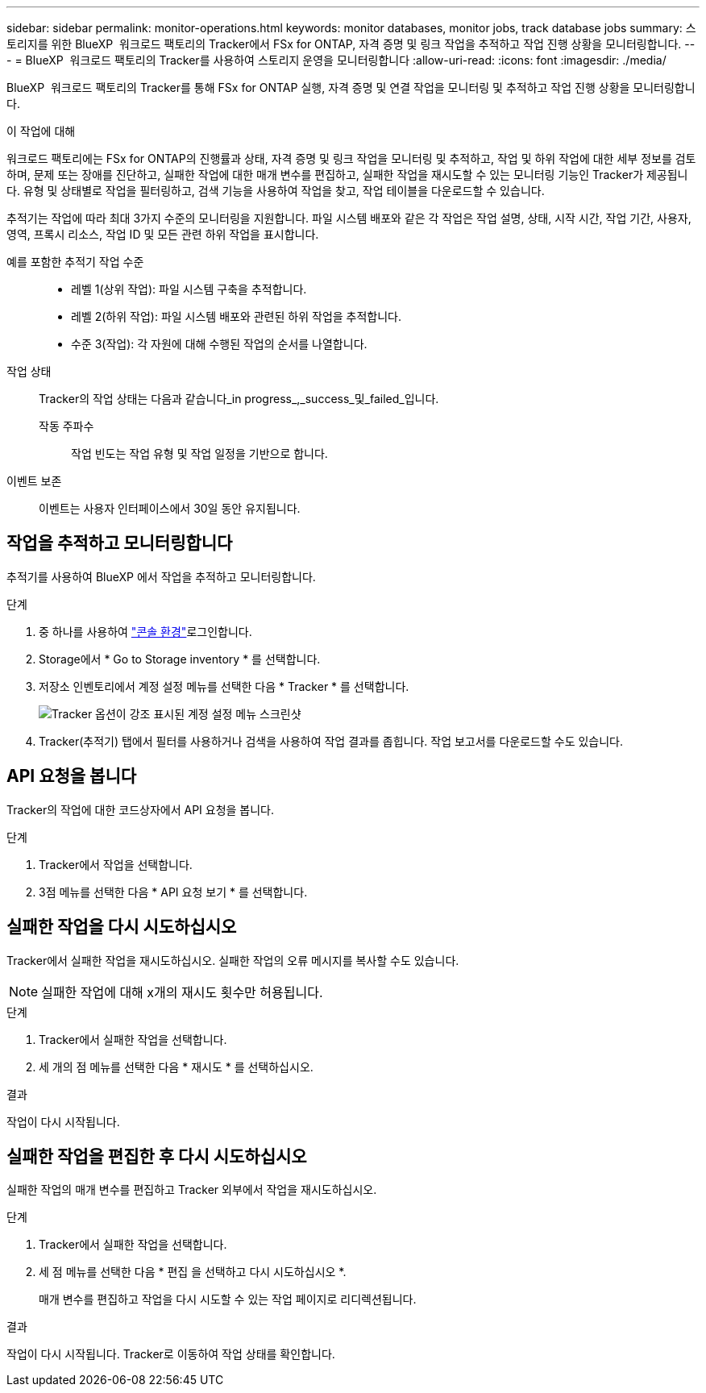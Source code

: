 ---
sidebar: sidebar 
permalink: monitor-operations.html 
keywords: monitor databases, monitor jobs, track database jobs 
summary: 스토리지를 위한 BlueXP  워크로드 팩토리의 Tracker에서 FSx for ONTAP, 자격 증명 및 링크 작업을 추적하고 작업 진행 상황을 모니터링합니다. 
---
= BlueXP  워크로드 팩토리의 Tracker를 사용하여 스토리지 운영을 모니터링합니다
:allow-uri-read: 
:icons: font
:imagesdir: ./media/


[role="lead"]
BlueXP  워크로드 팩토리의 Tracker를 통해 FSx for ONTAP 실행, 자격 증명 및 연결 작업을 모니터링 및 추적하고 작업 진행 상황을 모니터링합니다.

.이 작업에 대해
워크로드 팩토리에는 FSx for ONTAP의 진행률과 상태, 자격 증명 및 링크 작업을 모니터링 및 추적하고, 작업 및 하위 작업에 대한 세부 정보를 검토하며, 문제 또는 장애를 진단하고, 실패한 작업에 대한 매개 변수를 편집하고, 실패한 작업을 재시도할 수 있는 모니터링 기능인 Tracker가 제공됩니다. 유형 및 상태별로 작업을 필터링하고, 검색 기능을 사용하여 작업을 찾고, 작업 테이블을 다운로드할 수 있습니다.

추적기는 작업에 따라 최대 3가지 수준의 모니터링을 지원합니다. 파일 시스템 배포와 같은 각 작업은 작업 설명, 상태, 시작 시간, 작업 기간, 사용자, 영역, 프록시 리소스, 작업 ID 및 모든 관련 하위 작업을 표시합니다.

예를 포함한 추적기 작업 수준::
+
--
* 레벨 1(상위 작업): 파일 시스템 구축을 추적합니다.
* 레벨 2(하위 작업): 파일 시스템 배포와 관련된 하위 작업을 추적합니다.
* 수준 3(작업): 각 자원에 대해 수행된 작업의 순서를 나열합니다.


--
작업 상태:: Tracker의 작업 상태는 다음과 같습니다_in progress_,_success_및_failed_입니다.
+
--
작동 주파수:: 작업 빈도는 작업 유형 및 작업 일정을 기반으로 합니다.


--
이벤트 보존:: 이벤트는 사용자 인터페이스에서 30일 동안 유지됩니다.




== 작업을 추적하고 모니터링합니다

추적기를 사용하여 BlueXP 에서 작업을 추적하고 모니터링합니다.

.단계
. 중 하나를 사용하여 link:https://docs.netapp.com/us-en/workload-setup-admin/console-experiences.html["콘솔 환경"^]로그인합니다.
. Storage에서 * Go to Storage inventory * 를 선택합니다.
. 저장소 인벤토리에서 계정 설정 메뉴를 선택한 다음 * Tracker * 를 선택합니다.
+
image:screenshot-menu-tracker-option.png["Tracker 옵션이 강조 표시된 계정 설정 메뉴 스크린샷"]

. Tracker(추적기) 탭에서 필터를 사용하거나 검색을 사용하여 작업 결과를 좁힙니다. 작업 보고서를 다운로드할 수도 있습니다.




== API 요청을 봅니다

Tracker의 작업에 대한 코드상자에서 API 요청을 봅니다.

.단계
. Tracker에서 작업을 선택합니다.
. 3점 메뉴를 선택한 다음 * API 요청 보기 * 를 선택합니다.




== 실패한 작업을 다시 시도하십시오

Tracker에서 실패한 작업을 재시도하십시오. 실패한 작업의 오류 메시지를 복사할 수도 있습니다.


NOTE: 실패한 작업에 대해 x개의 재시도 횟수만 허용됩니다.

.단계
. Tracker에서 실패한 작업을 선택합니다.
. 세 개의 점 메뉴를 선택한 다음 * 재시도 * 를 선택하십시오.


.결과
작업이 다시 시작됩니다.



== 실패한 작업을 편집한 후 다시 시도하십시오

실패한 작업의 매개 변수를 편집하고 Tracker 외부에서 작업을 재시도하십시오.

.단계
. Tracker에서 실패한 작업을 선택합니다.
. 세 점 메뉴를 선택한 다음 * 편집 을 선택하고 다시 시도하십시오 *.
+
매개 변수를 편집하고 작업을 다시 시도할 수 있는 작업 페이지로 리디렉션됩니다.



.결과
작업이 다시 시작됩니다. Tracker로 이동하여 작업 상태를 확인합니다.
